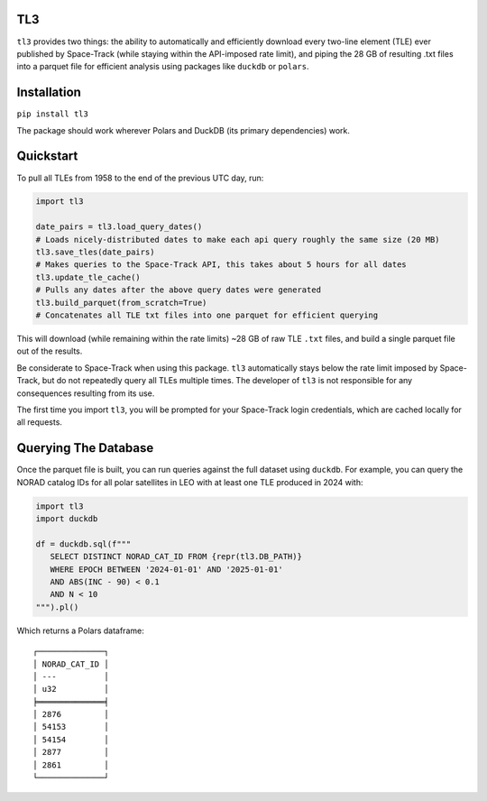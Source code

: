 TL3
...

``tl3`` provides two things: the ability to automatically and efficiently download every two-line element (TLE) ever published by Space-Track (while staying within the API-imposed rate limit), and piping the 28 GB of resulting .txt files into a parquet file for efficient analysis using packages like ``duckdb`` or ``polars``.

Installation
............

``pip install tl3``

The package should work wherever Polars and DuckDB (its primary dependencies) work.

Quickstart
..........

To pull all TLEs from 1958 to the end of the previous UTC day, run:

.. code-block:: python

   import tl3

   date_pairs = tl3.load_query_dates() 
   # Loads nicely-distributed dates to make each api query roughly the same size (20 MB)
   tl3.save_tles(date_pairs) 
   # Makes queries to the Space-Track API, this takes about 5 hours for all dates
   tl3.update_tle_cache() 
   # Pulls any dates after the above query dates were generated
   tl3.build_parquet(from_scratch=True) 
   # Concatenates all TLE txt files into one parquet for efficient querying

This will download (while remaining within the rate limits) ~28 GB of raw TLE ``.txt`` files, and build a single parquet file out of the results. 

Be considerate to Space-Track when using this package. ``tl3`` automatically stays below the rate limit imposed by Space-Track, but do not repeatedly query all TLEs multiple times. The developer of ``tl3`` is not responsible for any consequences resulting from its use.

The first time you import ``tl3``, you will be prompted for your Space-Track login credentials, which are cached locally for all requests.

Querying The Database
.....................

Once the parquet file is built, you can run queries against the full dataset using ``duckdb``. For example, you can query the NORAD catalog IDs for all polar satellites in LEO with at least one TLE produced in 2024 with:

.. code-block:: python

   import tl3
   import duckdb

   df = duckdb.sql(f"""
      SELECT DISTINCT NORAD_CAT_ID FROM {repr(tl3.DB_PATH)}
      WHERE EPOCH BETWEEN '2024-01-01' AND '2025-01-01'
      AND ABS(INC - 90) < 0.1
      AND N < 10
   """).pl()

Which returns a Polars dataframe:

::

   ┌──────────────┐
   │ NORAD_CAT_ID │
   │ ---          │
   │ u32          │
   ╞══════════════╡
   │ 2876         │
   │ 54153        │
   │ 54154        │
   │ 2877         │
   │ 2861         │
   └──────────────┘
